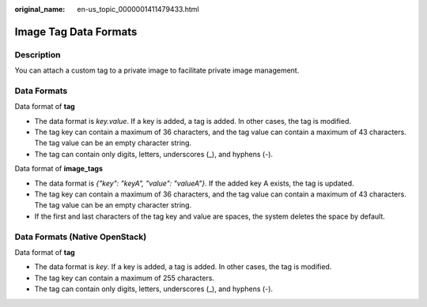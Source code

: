 :original_name: en-us_topic_0000001411479433.html

.. _en-us_topic_0000001411479433:

Image Tag Data Formats
======================

Description
-----------

You can attach a custom tag to a private image to facilitate private image management.

Data Formats
------------

Data format of **tag**

-  The data format is *key.value*. If a key is added, a tag is added. In other cases, the tag is modified.
-  The tag key can contain a maximum of 36 characters, and the tag value can contain a maximum of 43 characters. The tag value can be an empty character string.
-  The tag can contain only digits, letters, underscores (_), and hyphens (-).

Data format of **image_tags**

-  The data format is *{"key": "keyA", "value": "valueA"}*. If the added key A exists, the tag is updated.
-  The tag key can contain a maximum of 36 characters, and the tag value can contain a maximum of 43 characters. The tag value can be an empty character string.
-  If the first and last characters of the tag key and value are spaces, the system deletes the space by default.

Data Formats (Native OpenStack)
-------------------------------

Data format of **tag**

-  The data format is *key*. If a key is added, a tag is added. In other cases, the tag is modified.
-  The tag key can contain a maximum of 255 characters.
-  The tag can contain only digits, letters, underscores (_), and hyphens (-).
